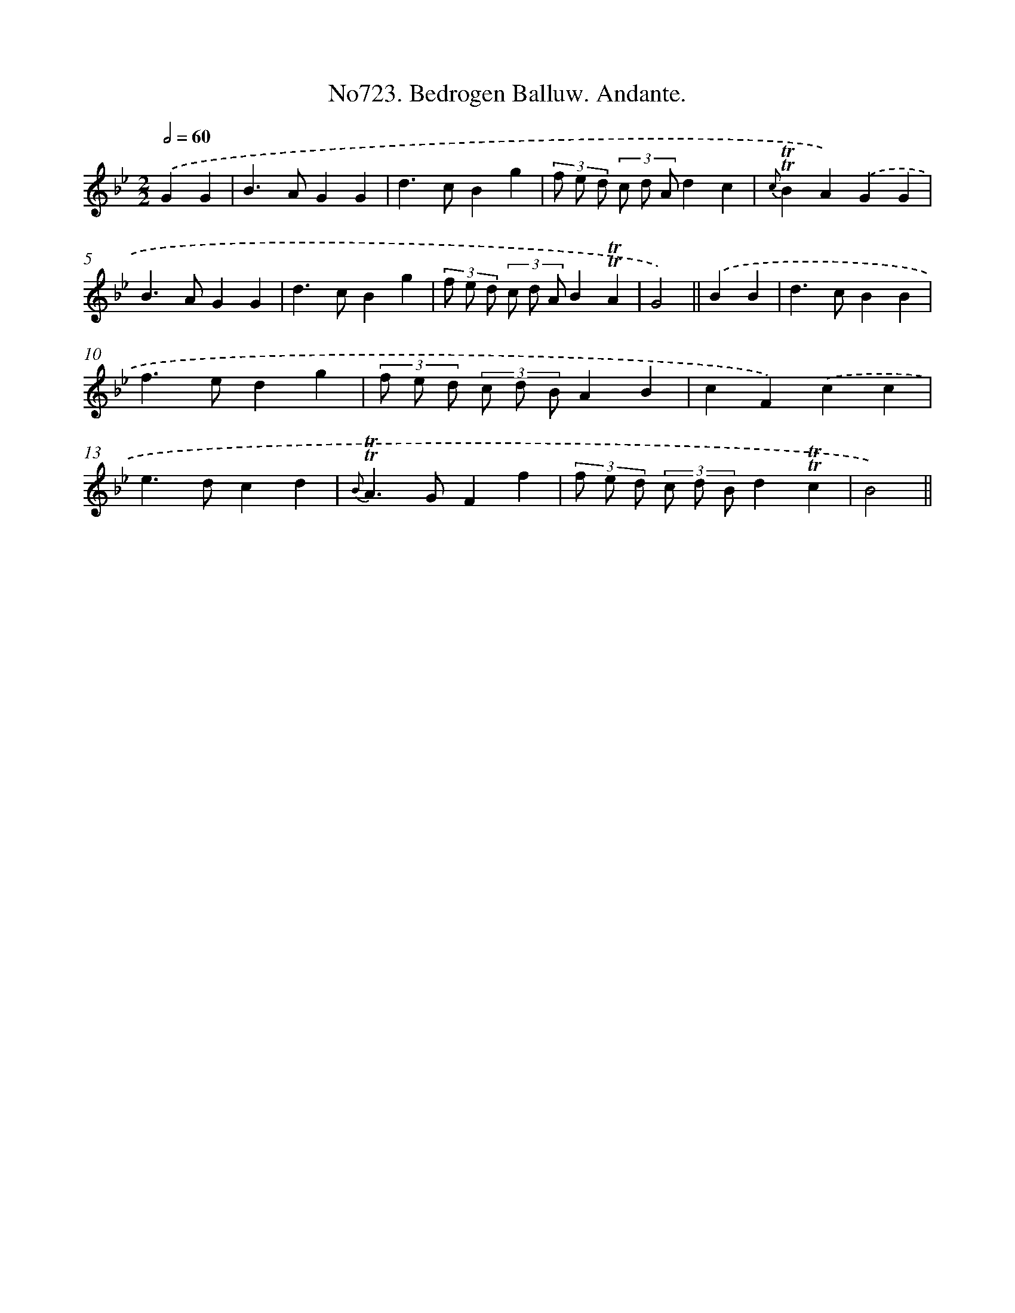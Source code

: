 X: 7156
T: No723. Bedrogen Balluw. Andante.
%%abc-version 2.0
%%abcx-abcm2ps-target-version 5.9.1 (29 Sep 2008)
%%abc-creator hum2abc beta
%%abcx-conversion-date 2018/11/01 14:36:35
%%humdrum-veritas 283387959
%%humdrum-veritas-data 211548875
%%continueall 1
%%barnumbers 0
L: 1/4
M: 2/2
Q: 1/2=60
K: Bb clef=treble
.('GG [I:setbarnb 1]|
B>AGG |
d>cBg |
(3f/ e/ d/ (3c/ d/ A/dc |
{c}!trill!!trill!BA).('GG |
B>AGG |
d>cBg |
(3f/ e/ d/ (3c/ d/ A/B!trill!!trill!A |
G2) ||
.('BB [I:setbarnb 9]|
d>cBB |
f>edg |
(3f/ e/ d/ (3c/ d/ B/AB |
cF).('cc |
e>dcd |
{B}!trill!!trill!A>GFf |
(3f/ e/ d/ (3c/ d/ B/d!trill!!trill!c |
B2) ||
